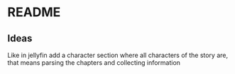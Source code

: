 * README

** Ideas
Like in jellyfin add a character section where all characters of the story are, that means parsing the chapters and collecting information

